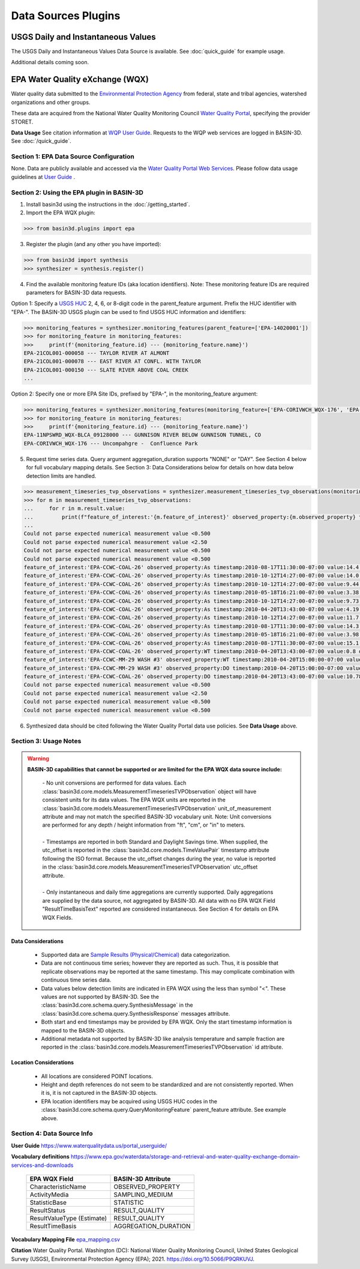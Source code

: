 .. _basin3dplugins:

Data Sources Plugins
********************************

USGS Daily and Instantaneous Values
-----------------------------------
The USGS Daily and Instantaneous Values Data Source is available. See :doc:`quick_guide` for example usage.

Additional details coming soon.


EPA Water Quality eXchange (WQX)
--------------------------------
Water quality data submitted to the `Environmental Protection Agency <https://www.epa.gov/waterdata/water-quality-data>`_
from federal, state and tribal agencies, watershed organizations and other groups.

These data are acquired from the National Water Quality Monitoring Council `Water Quality Portal <https://www.waterqualitydata.us/>`_,
specifying the provider STORET.

**Data Usage** See citation information at `WQP User Guide <https://www.waterqualitydata.us/portal_userguide/>`_. Requests to the WQP web services are logged in BASIN-3D. See :doc:`/quick_guide`.

Section 1: EPA Data Source Configuration
^^^^^^^^^^^^^^^^^^^^^^^^^^^^^^^^^^^^^^^^
None.
Data are publicly available and accessed via the `Water Quality Portal Web Services <https://www.waterqualitydata.us/webservices_documentation/>`_.
Please follow data usage guidelines at `User Guide <https://www.waterqualitydata.us/portal_userguide/>`_ .


Section 2: Using the EPA plugin in BASIN-3D
^^^^^^^^^^^^^^^^^^^^^^^^^^^^^^^^^^^^^^^^^^^

1. Install basin3d using the instructions in the :doc:`/getting_started`.

2. Import the EPA WQX plugin:

>>> from basin3d.plugins import epa

3. Register the plugin (and any other you have imported):

>>> from basin3d import synthesis
>>> synthesizer = synthesis.register()

4. Find the available monitoring feature IDs (aka location identifiers). Note: These monitoring feature IDs are required parameters for BASIN-3D data requests.

Option 1: Specify a `USGS HUC <https://water.usgs.gov/GIS/huc.html>`_ 2, 4, 6, or 8-digit code in the parent_feature argument. Prefix the HUC identifier with "EPA-".
The BASIN-3D USGS plugin can be used to find USGS HUC information and identifiers:

.. code-block::

    >>> monitoring_features = synthesizer.monitoring_features(parent_feature=['EPA-14020001'])
    >>> for monitoring_feature in monitoring_features:
    >>>     print(f'{monitoring_feature.id} --- {monitoring_feature.name}')
    EPA-21COL001-000058 --- TAYLOR RIVER AT ALMONT
    EPA-21COL001-000078 --- EAST RIVER AT CONFL. WITH TAYLOR
    EPA-21COL001-000150 --- SLATE RIVER ABOVE COAL CREEK
    ...

Option 2: Specify one or more EPA Site IDs, prefixed by "EPA-", in the monitoring_feature argument:

.. code-block::

    >>> monitoring_features = synthesizer.monitoring_features(monitoring_feature=['EPA-CORIVWCH_WQX-176', 'EPA-11NPSWRD_WQX-BLCA_09128000'])
    >>> for monitoring_feature in monitoring_features:
    >>>     print(f'{monitoring_feature.id} --- {monitoring_feature.name}')
    EPA-11NPSWRD_WQX-BLCA_09128000 --- GUNNISON RIVER BELOW GUNNISON TUNNEL, CO
    EPA-CORIVWCH_WQX-176 --- Uncompahgre -  Confluence Park


5. Request time series data. Query argument aggregation_duration supports "NONE" or "DAY". See Section 4 below for full vocabulary mapping details. See Section 3: Data Considerations below for details on how data below detection limits are handled.

.. code-block::

    >>> measurement_timeseries_tvp_observations = synthesizer.measurement_timeseries_tvp_observations(monitoring_feature=['EPA-CCWC-COAL-26', 'EPA-CCWC-MM-29 WASH #3'], observed_property=['As', 'WT', 'DO'], start_date='2010-01-01', end_date='2011-01-01', aggregation_duration='NONE')
    >>> for m in measurement_timeseries_tvp_observations:
    ...     for r in m.result.value:
    ...         print(f"feature_of_interest:'{m.feature_of_interest}' observed_property:{m.observed_property} timestamp:{r.timestamp} value:{r.value} {m.unit_of_measurement}" )
    ...
    Could not parse expected numerical measurement value <0.500
    Could not parse expected numerical measurement value <2.50
    Could not parse expected numerical measurement value <0.500
    Could not parse expected numerical measurement value <0.500
    feature_of_interest:'EPA-CCWC-COAL-26' observed_property:As timestamp:2010-08-17T11:30:00-07:00 value:14.4 ug/L
    feature_of_interest:'EPA-CCWC-COAL-26' observed_property:As timestamp:2010-10-12T14:27:00-07:00 value:14.0 ug/L
    feature_of_interest:'EPA-CCWC-COAL-26' observed_property:As timestamp:2010-10-12T14:27:00-07:00 value:9.44 ug/L
    feature_of_interest:'EPA-CCWC-COAL-26' observed_property:As timestamp:2010-05-18T16:21:00-07:00 value:3.38 ug/L
    feature_of_interest:'EPA-CCWC-COAL-26' observed_property:As timestamp:2010-10-12T14:27:00-07:00 value:9.73 ug/L
    feature_of_interest:'EPA-CCWC-COAL-26' observed_property:As timestamp:2010-04-20T13:43:00-07:00 value:4.19 ug/L
    feature_of_interest:'EPA-CCWC-COAL-26' observed_property:As timestamp:2010-10-12T14:27:00-07:00 value:11.7 ug/L
    feature_of_interest:'EPA-CCWC-COAL-26' observed_property:As timestamp:2010-08-17T11:30:00-07:00 value:14.3 ug/L
    feature_of_interest:'EPA-CCWC-COAL-26' observed_property:As timestamp:2010-05-18T16:21:00-07:00 value:3.98 ug/L
    feature_of_interest:'EPA-CCWC-COAL-26' observed_property:As timestamp:2010-08-17T11:30:00-07:00 value:15.1 ug/L
    feature_of_interest:'EPA-CCWC-COAL-26' observed_property:WT timestamp:2010-04-20T13:43:00-07:00 value:0.8 deg C
    feature_of_interest:'EPA-CCWC-MM-29 WASH #3' observed_property:WT timestamp:2010-04-20T15:00:00-07:00 value:1.52 deg C
    feature_of_interest:'EPA-CCWC-MM-29 WASH #3' observed_property:DO timestamp:2010-04-20T15:00:00-07:00 value:14.28 mg/L
    feature_of_interest:'EPA-CCWC-COAL-26' observed_property:DO timestamp:2010-04-20T13:43:00-07:00 value:10.78 mg/L
    Could not parse expected numerical measurement value <0.500
    Could not parse expected numerical measurement value <2.50
    Could not parse expected numerical measurement value <0.500
    Could not parse expected numerical measurement value <0.500


6. Synthesized data should be cited following the Water Quality Portal data use policies. See **Data Usage** above.


Section 3: Usage Notes
^^^^^^^^^^^^^^^^^^^^^^
.. warning::
  **BASIN-3D capabilities that cannot be supported or are limited for the EPA WQX data source include:**

    | - No unit conversions are performed for data values. Each :class:`basin3d.core.models.MeasurementTimeseriesTVPObservation` object will have consistent units for its data values. The EPA WQX units are reported in the :class:`basin3d.core.models.MeasurementTimeseriesTVPObservation` unit_of_measurement attribute and may not match the specified BASIN-3D vocabulary unit. Note: Unit conversions are performed for any depth / height information from "ft", "cm", or "in" to meters.
    |
    | - Timestamps are reported in both Standard and Daylight Savings time. When supplied, the utc_offset is reported in the :class:`basin3d.core.models.TimeValuePair` timestamp attribute following the ISO format. Because the utc_offset changes during the year, no value is reported in the :class:`basin3d.core.models.MeasurementTimeseriesTVPObservation` utc_offset attribute.
    |
    | - Only instantaneous and daily time aggregations are currently supported. Daily aggregations are supplied by the data source, not aggregated by BASIN-3D. All data with no EPA WQX Field "ResultTimeBasisText" reported are considered instantaneous. See Section 4 for details on EPA WQX Fields.

Data Considerations
"""""""""""""""""""
  * Supported data are `Sample Results (Physical/Chemical) <https://www.waterqualitydata.us/portal_userguide/#table-7-sample-results-physicalchemical-result-retrieval-metadata>`_ data categorization.
  * Data are not continuous time series; however they are reported as such. Thus, it is possible that replicate observations may be reported at the same timestamp. This may complicate combination with continuous time series data.
  * Data values below detection limits are indicated in EPA WQX using the less than symbol "<". These values are not supported by BASIN-3D. See the :class:`basin3d.core.schema.query.SynthesisMessage` in the :class:`basin3d.core.schema.query.SynthesisResponse` messages attribute.
  * Both start and end timestamps may be provided by EPA WQX. Only the start timestamp information is mapped to the BASIN-3D objects.
  * Additional metadata not supported by BASIN-3D like analysis temperature and sample fraction are reported in the :class:`basin3d.core.models.MeasurementTimeseriesTVPObservation` id attribute.

Location Considerations
"""""""""""""""""""""""
  * All locations are considered POINT locations.
  * Height and depth references do not seem to be standardized and are not consistently reported. When it is, it is not captured in the BASIN-3D objects.
  * EPA location identifiers may be acquired using USGS HUC codes in the :class:`basin3d.core.schema.query.QueryMonitoringFeature` parent_feature attribute. See example above.


Section 4: Data Source Info
^^^^^^^^^^^^^^^^^^^^^^^^^^^
**User Guide** https://www.waterqualitydata.us/portal_userguide/

**Vocabulary definitions** https://www.epa.gov/waterdata/storage-and-retrieval-and-water-quality-exchange-domain-services-and-downloads

  ============================  =======================
  EPA WQX Field                 BASIN-3D Attribute
  ============================  =======================
  CharacteristicName            OBSERVED_PROPERTY
  ----------------------------  -----------------------
  ActivityMedia                 SAMPLING_MEDIUM
  ----------------------------  -----------------------
  StatisticBase                 STATISTIC
  ----------------------------  -----------------------
  ResultStatus                  RESULT_QUALITY
  ----------------------------  -----------------------
  ResultValueType (Estimate)    RESULT_QUALITY
  ----------------------------  -----------------------
  ResultTimeBasis               AGGREGATION_DURATION
  ============================  =======================

**Vocabulary Mapping File** `epa_mapping.csv <https://github.com/BASIN-3D/basin3d/blob/main/basin3d/plugins/epa_mapping.csv>`_

**Citation** Water Quality Portal. Washington (DC): National Water Quality Monitoring Council, United States Geological Survey (USGS), Environmental Protection Agency (EPA); 2021. https://doi.org/10.5066/P9QRKUVJ.
